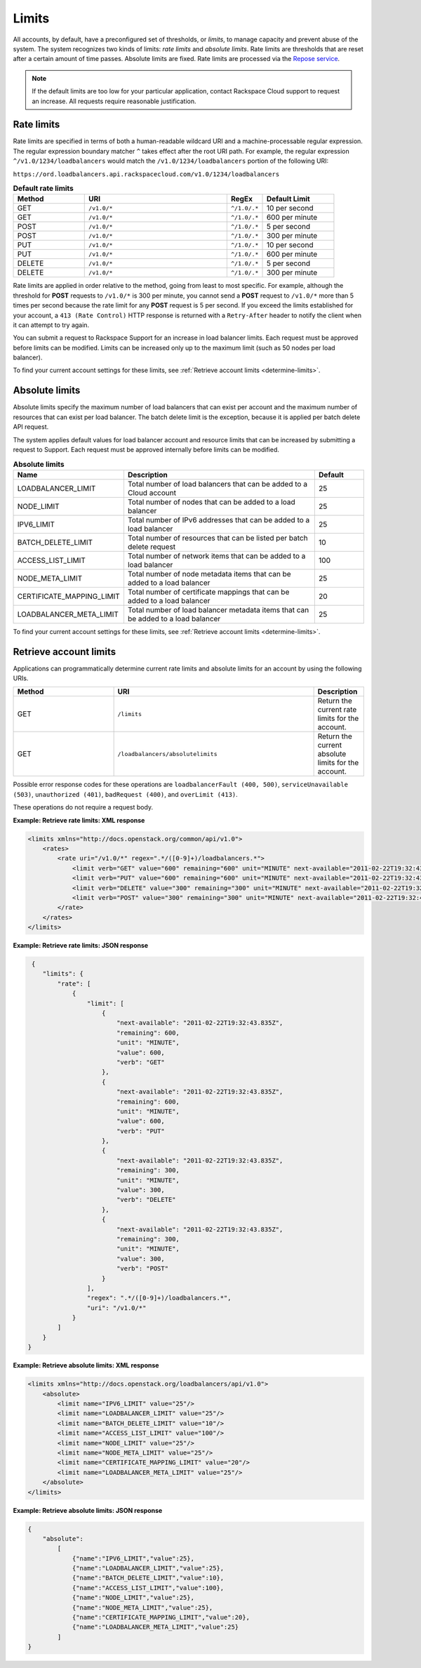 .. _limits:

======
Limits
======

.. COMMENT: Adapt this topic to provide information that is relevant for
   your product.

All accounts, by default, have a preconfigured set of thresholds, or *limits*,
to manage capacity and prevent abuse of the system. The system recognizes two
kinds of limits: *rate limits* and *absolute limits*. Rate limits are thresholds
that are reset after a certain amount of time passes. Absolute limits are fixed.
Rate limits are processed via the `Repose service`_.

.. note::

    If the default limits are too low for your particular application,
    contact Rackspace Cloud support to request an increase. All requests
    require reasonable justification.

.. _Repose service: http://www.openrepose.org

.. _clb-dg-api-info-limits-ratelimits:

Rate limits
~~~~~~~~~~~

Rate limits are specified in terms of both a human-readable wildcard URI and a
machine-processable regular expression. The regular expression boundary matcher
``^`` takes effect after the root URI path. For example, the regular expression
``^/v1.0/1234/loadbalancers`` would match the ``/v1.0/1234/loadbalancers``
portion  of the following URI:

``https://ord.loadbalancers.api.rackspacecloud.com/v1.0/1234/loadbalancers``

.. _clb-dg-api-info-limits-ratelimits-default:

.. list-table:: **Default rate limits**
   :widths: 20 40 10 20
   :header-rows: 1

   * - Method
     - URI
     - RegEx
     - Default Limit
   * - GET
     - ``/v1.0/*``
     - ``^/1.0/.*``
     - 10 per second
   * - GET
     - ``/v1.0/*``
     - ``^/1.0/.*``
     - 600 per minute
   * - POST
     - ``/v1.0/*``
     - ``^/1.0/.*``
     - 5 per second
   * - POST
     - ``/v1.0/*``
     - ``^/1.0/.*``
     - 300 per minute
   * - PUT
     - ``/v1.0/*``
     - ``^/1.0/.*``
     - 10 per second
   * - PUT
     - ``/v1.0/*``
     - ``^/1.0/.*``
     - 600 per minute
   * - DELETE
     - ``/v1.0/*``
     - ``^/1.0/.*``
     - 5 per second
   * - DELETE
     - ``/v1.0/*``
     - ``^/1.0/.*``
     - 300 per minute

Rate limits are applied in order relative to the method, going from least to
most specific. For example, although the threshold for **POST** requests to
``/v1.0/*``  is 300 per minute, you cannot send a **POST** request to ``/v1.0/*``
more than 5  times per second because the rate limit for any **POST** request
is 5 per second.  If you exceed the limits established for your account, a
``413 (Rate Control)`` HTTP  response is returned with a ``Retry-After`` header
to notify the client when it can  attempt to try again.

You can submit a request to Rackspace Support for an increase in load balancer
limits. Each request must be approved before limits can be modified. Limits can
be increased only up to the maximum limit (such as 50 nodes per load balancer).

To find your current account settings for these limits, see
:ref:`Retrieve account limits <determine-limits>`.

Absolute limits
~~~~~~~~~~~~~~~

Absolute limits specify the maximum number of load balancers that can exist
per account and the maximum number of resources that can exist per load
balancer. The batch delete limit is the exception, because it is applied per
batch delete API request.

The system applies default values for load balancer account and resource
limits that can be increased by submitting a request to Support. Each
request must be approved internally before limits can be modified.


.. list-table:: **Absolute limits**
   :widths: 20 40 10
   :header-rows: 1

   * - Name
     - Description
     - Default
   * - LOADBALANCER_LIMIT
     - Total number of load balancers that can be added to a Cloud account
     - 25
   * - NODE_LIMIT
     - Total number of nodes that can be added to a load balancer
     - 25
   * - IPV6_LIMIT
     - Total number of IPv6 addresses that can be added to a load balancer
     - 25
   * - BATCH_DELETE_LIMIT
     - Total number of resources that can be listed per batch delete request
     - 10
   * - ACCESS_LIST_LIMIT
     - Total number of network items that can be added to a load balancer
     - 100
   * - NODE_META_LIMIT
     - Total number of node metadata items that can be added to a load balancer
     - 25
   * - CERTIFICATE_MAPPING_LIMIT
     - Total number of certificate mappings that can be added to a load balancer
     - 20
   * - LOADBALANCER_META_LIMIT
     - Total number of load balancer metadata items that can be added to a load balancer
     - 25

To find your current account settings for these limits, see
:ref:`Retrieve account limits <determine-limits>`.

.. _determine-limits:

Retrieve account limits
~~~~~~~~~~~~~~~~~~~~~~~

Applications can programmatically determine current rate limits and absolute
limits for an account by using the following URIs.

.. list-table::
   :widths: 20 40 10
   :header-rows: 1

   * - Method
     - URI
     - Description
   * - GET
     - ``/limits``
     - Return the current rate limits for the account.
   * - GET
     - ``/loadbalancers/absolutelimits``
     - Return the current absolute limits for the account.

Possible error response codes for these operations are ``loadbalancerFault
(400, 500)``, ``serviceUnavailable (503)``, ``unauthorized (401)``,
``badRequest (400)``, and ``overLimit (413)``.

These operations do not require a request body.

**Example: Retrieve rate limits: XML response**

.. code::

   <limits xmlns="http://docs.openstack.org/common/api/v1.0">
       <rates>
           <rate uri="/v1.0/*" regex=".*/([0-9]+)/loadbalancers.*">
               <limit verb="GET" value="600" remaining="600" unit="MINUTE" next-available="2011-02-22T19:32:43.835Z"/>
               <limit verb="PUT" value="600" remaining="600" unit="MINUTE" next-available="2011-02-22T19:32:43.835Z"/>
               <limit verb="DELETE" value="300" remaining="300" unit="MINUTE" next-available="2011-02-22T19:32:43.835Z"/>
               <limit verb="POST" value="300" remaining="300" unit="MINUTE" next-available="2011-02-22T19:32:43.835Z"/>
           </rate>
       </rates>
   </limits>

**Example: Retrieve rate limits: JSON response**

.. code::

    {
       "limits": {
           "rate": [
               {
                   "limit": [
                       {
                           "next-available": "2011-02-22T19:32:43.835Z",
                           "remaining": 600,
                           "unit": "MINUTE",
                           "value": 600,
                           "verb": "GET"
                       },
                       {
                           "next-available": "2011-02-22T19:32:43.835Z",
                           "remaining": 600,
                           "unit": "MINUTE",
                           "value": 600,
                           "verb": "PUT"
                       },
                       {
                           "next-available": "2011-02-22T19:32:43.835Z",
                           "remaining": 300,
                           "unit": "MINUTE",
                           "value": 300,
                           "verb": "DELETE"
                       },
                       {
                           "next-available": "2011-02-22T19:32:43.835Z",
                           "remaining": 300,
                           "unit": "MINUTE",
                           "value": 300,
                           "verb": "POST"
                       }
                   ],
                   "regex": ".*/([0-9]+)/loadbalancers.*",
                   "uri": "/v1.0/*"
               }
           ]
       }
   }

**Example: Retrieve absolute limits: XML response**

.. code::

    <limits xmlns="http://docs.openstack.org/loadbalancers/api/v1.0">
        <absolute>
            <limit name="IPV6_LIMIT" value="25"/>
            <limit name="LOADBALANCER_LIMIT" value="25"/>
            <limit name="BATCH_DELETE_LIMIT" value="10"/>
            <limit name="ACCESS_LIST_LIMIT" value="100"/>
            <limit name="NODE_LIMIT" value="25"/>
            <limit name="NODE_META_LIMIT" value="25"/>
            <limit name="CERTIFICATE_MAPPING_LIMIT" value="20"/>
            <limit name="LOADBALANCER_META_LIMIT" value="25"/>
        </absolute>
    </limits>

**Example: Retrieve absolute limits: JSON response**

.. code::

    {
        "absolute":
            [
                {"name":"IPV6_LIMIT","value":25},
                {"name":"LOADBALANCER_LIMIT","value":25},
                {"name":"BATCH_DELETE_LIMIT","value":10},
                {"name":"ACCESS_LIST_LIMIT","value":100},
                {"name":"NODE_LIMIT","value":25},
                {"name":"NODE_META_LIMIT","value":25},
                {"name":"CERTIFICATE_MAPPING_LIMIT","value":20},
                {"name":"LOADBALANCER_META_LIMIT","value":25}
            ]
    }
